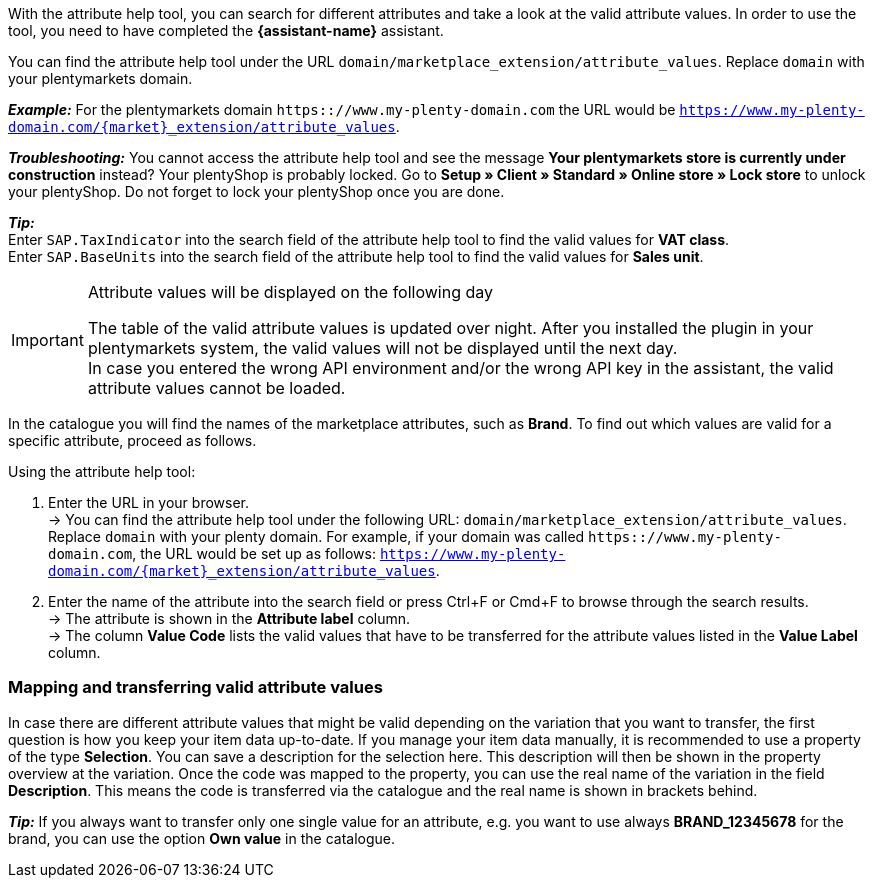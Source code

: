 With the attribute help tool, you can search for different attributes and take a look at the valid attribute values.  In order to use the tool, you need to have completed the *{assistant-name}* assistant. +

You can find the attribute help tool under the URL `domain/marketplace_extension/attribute_values`.
Replace `domain` with your plentymarkets domain. +

*_Example:_* For the plentymarkets domain `https:://www.my-plenty-domain.com` the URL would be `https://www.my-plenty-domain.com/{market}_extension/attribute_values`. +

*_Troubleshooting:_* You cannot access the attribute help tool and see the message *Your plentymarkets store is currently under construction* instead? Your plentyShop is probably locked. Go to *Setup » Client » Standard » Online store » Lock store* to unlock your plentyShop. Do not forget to lock your plentyShop once you are done.

*_Tip:_* +
Enter `SAP.TaxIndicator` into the search field of the attribute help tool to find the valid values for *VAT class*. +
Enter `SAP.BaseUnits` into the search field of the attribute help tool to find the valid values for *Sales unit*.

[IMPORTANT]
.Attribute values will be displayed on the following day
====
The table of the valid attribute values is updated over night. After you installed the plugin in your plentymarkets system, the valid values will not be displayed until the next day. +
In case you entered the wrong API environment and/or the wrong API key in the assistant, the valid attribute values cannot be loaded.
====

In the catalogue you will find the names of the marketplace attributes, such as *Brand*. To find out which values are valid for a specific attribute, proceed as follows.

[.instruction]
Using the attribute help tool:

. Enter the URL in your browser. +
→ You can find the attribute help tool under the following URL: `domain/marketplace_extension/attribute_values`. Replace `domain` with your plenty domain. For example, if your domain was called `https:://www.my-plenty-domain.com`, the URL would be set up as follows: `https://www.my-plenty-domain.com/{market}_extension/attribute_values`.
. Enter the name of the attribute into the search field or press Ctrl+F or Cmd+F to browse through the search results. +
→ The attribute is shown in the *Attribute label* column. +
→ The column *Value Code* lists the valid values that have to be transferred for the attribute values listed in the *Value Label* column.

=== Mapping and transferring valid attribute values

In case there are different attribute values that might be valid depending on the variation that you want to transfer, the first question is how you keep your item data up-to-date.
If you manage your item data manually, it is recommended to use a property of the type *Selection*. You can save a description for the selection here. This description will then be shown in the property overview at the variation.
Once the code was mapped to the property, you can use the real name of the variation in the field *Description*. This means the code is transferred via the catalogue and the real name is shown in brackets behind. +

*_Tip:_* If you always want to transfer only one single value for an attribute, e.g. you want to use always *BRAND_12345678* for the brand, you can use the option *Own value* in the catalogue.

